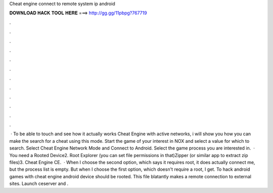Cheat engine connect to remote system ip android

𝐃𝐎𝐖𝐍𝐋𝐎𝐀𝐃 𝐇𝐀𝐂𝐊 𝐓𝐎𝐎𝐋 𝐇𝐄𝐑𝐄 ===> http://gg.gg/11pbpg?767719

.

.

.

.

.

.

.

.

.

.

.

.

 · To be able to touch and see how it actually works Cheat Engine with active networks, i will show you how you can make the search for a cheat using this mode. Start the game of your interest in NOX and select a value for which to search. Select Cheat Engine Network Mode and Connect to Android. Select the game process you are interested in.  · You need a Rooted Device2. Root Explorer (you can set file permissions in that)Zipper (or similar app to extract zip files)3. Cheat Engine CE.  · When I choose the second option, which says it requires root, it does actually connect me, but the process list is empty. But when I choose the first option, which doesn't require a root, I get. To hack android games with cheat engine android device should be rooted. This file blatantly makes a remote connection to external sites. Launch ceserver and .